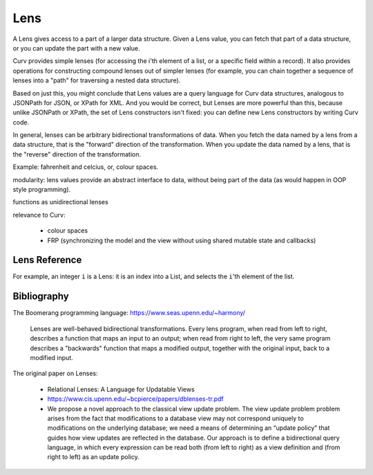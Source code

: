 Lens
====
A Lens gives access to a part of a larger data structure.
Given a Lens value, you can fetch that part of a data structure, or you
can update the part with a new value.

Curv provides simple lenses (for accessing the i'th element of a list,
or a specific field within a record). It also provides operations for
constructing compound lenses out of simpler lenses (for example, you
can chain together a sequence of lenses into a "path" for traversing
a nested data structure).

Based on just this, you might conclude that Lens values are a query language
for Curv data structures, analogous to JSONPath for JSON, or XPath for XML.
And you would be correct, but Lenses are more powerful than this, because
unlike JSONPath or XPath, the set of Lens constructors isn't fixed:
you can define new Lens constructors by writing Curv code.

In general, lenses can be arbitrary bidirectional transformations of data.
When you fetch the data named by a lens from a data structure,
that is the "forward" direction of the transformation. 
When you update the data named by a lens, that is the "reverse"
direction of the transformation.

Example: fahrenheit and celcius, or, colour spaces.

modularity: lens values provide an abstract interface to data, without
being part of the data (as would happen in OOP style programming).

functions as unidirectional lenses

relevance to Curv:

 * colour spaces
 * FRP (synchronizing the model and the view without using shared mutable state and callbacks)

Lens Reference
--------------

For example, an integer ``i`` is a Lens: it is an index into a List,
and selects the ``i``'th element of the list.

Bibliography
------------
The Boomerang programming language: https://www.seas.upenn.edu/~harmony/

   Lenses are well-behaved bidirectional transformations. Every lens program,
   when read from left to right, describes a function that maps an input to
   an output; when read from right to left, the very same program describes
   a "backwards" function that maps a modified output, together with the
   original input, back to a modified input.

The original paper on Lenses:

 * Relational Lenses: A Language for Updatable Views
 * https://www.cis.upenn.edu/~bcpierce/papers/dblenses-tr.pdf
 * We propose a novel approach to the classical view update problem. The
   view update problem problem arises from the fact that modifications
   to a database view may not correspond uniquely to modifications on the
   underlying database; we need a means of determining an “update policy”
   that guides how view updates are reflected in the database. Our approach
   is to define a bidirectional query language, in which every expression
   can be read both (from left to right) as a view definition and (from
   right to left) as an update policy.
